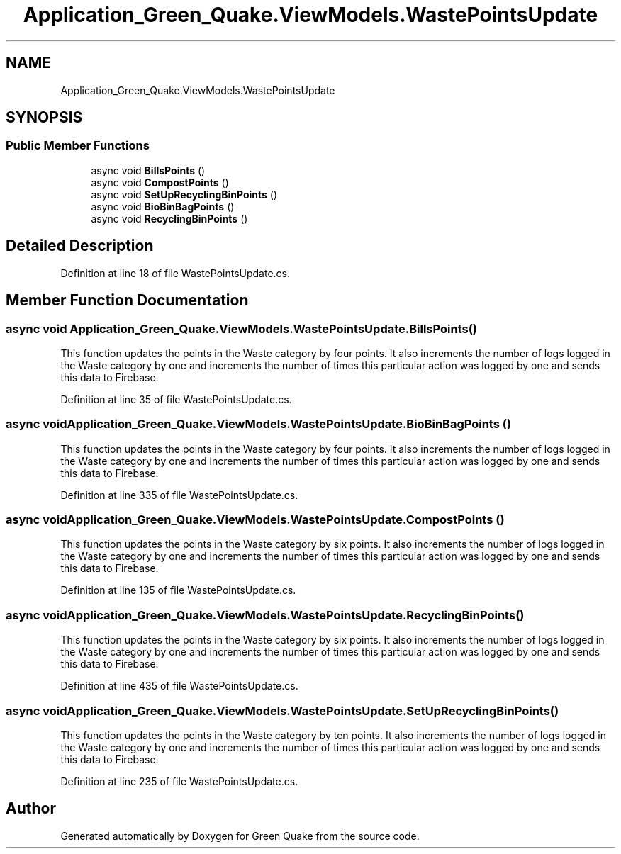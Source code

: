 .TH "Application_Green_Quake.ViewModels.WastePointsUpdate" 3 "Thu Apr 29 2021" "Version 1.0" "Green Quake" \" -*- nroff -*-
.ad l
.nh
.SH NAME
Application_Green_Quake.ViewModels.WastePointsUpdate
.SH SYNOPSIS
.br
.PP
.SS "Public Member Functions"

.in +1c
.ti -1c
.RI "async void \fBBillsPoints\fP ()"
.br
.ti -1c
.RI "async void \fBCompostPoints\fP ()"
.br
.ti -1c
.RI "async void \fBSetUpRecyclingBinPoints\fP ()"
.br
.ti -1c
.RI "async void \fBBioBinBagPoints\fP ()"
.br
.ti -1c
.RI "async void \fBRecyclingBinPoints\fP ()"
.br
.in -1c
.SH "Detailed Description"
.PP 
Definition at line 18 of file WastePointsUpdate\&.cs\&.
.SH "Member Function Documentation"
.PP 
.SS "async void Application_Green_Quake\&.ViewModels\&.WastePointsUpdate\&.BillsPoints ()"
This function updates the points in the Waste category by four points\&. It also increments the number of logs logged in the Waste category by one and increments the number of times this particular action was logged by one and sends this data to Firebase\&. 
.PP
Definition at line 35 of file WastePointsUpdate\&.cs\&.
.SS "async void Application_Green_Quake\&.ViewModels\&.WastePointsUpdate\&.BioBinBagPoints ()"
This function updates the points in the Waste category by four points\&. It also increments the number of logs logged in the Waste category by one and increments the number of times this particular action was logged by one and sends this data to Firebase\&. 
.PP
Definition at line 335 of file WastePointsUpdate\&.cs\&.
.SS "async void Application_Green_Quake\&.ViewModels\&.WastePointsUpdate\&.CompostPoints ()"
This function updates the points in the Waste category by six points\&. It also increments the number of logs logged in the Waste category by one and increments the number of times this particular action was logged by one and sends this data to Firebase\&. 
.PP
Definition at line 135 of file WastePointsUpdate\&.cs\&.
.SS "async void Application_Green_Quake\&.ViewModels\&.WastePointsUpdate\&.RecyclingBinPoints ()"
This function updates the points in the Waste category by six points\&. It also increments the number of logs logged in the Waste category by one and increments the number of times this particular action was logged by one and sends this data to Firebase\&. 
.PP
Definition at line 435 of file WastePointsUpdate\&.cs\&.
.SS "async void Application_Green_Quake\&.ViewModels\&.WastePointsUpdate\&.SetUpRecyclingBinPoints ()"
This function updates the points in the Waste category by ten points\&. It also increments the number of logs logged in the Waste category by one and increments the number of times this particular action was logged by one and sends this data to Firebase\&. 
.PP
Definition at line 235 of file WastePointsUpdate\&.cs\&.

.SH "Author"
.PP 
Generated automatically by Doxygen for Green Quake from the source code\&.
